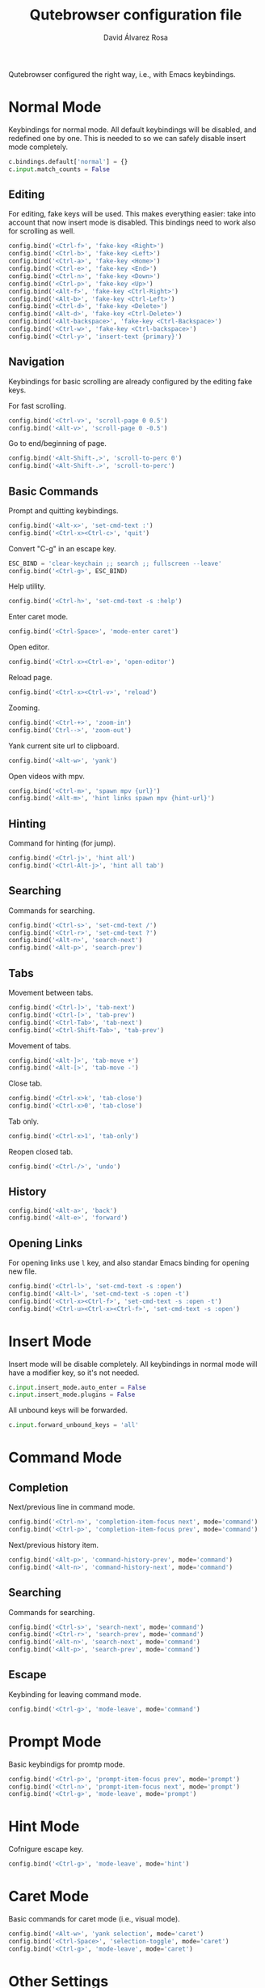 #+title: Qutebrowser configuration file
#+language: en
#+author: David Álvarez Rosa
#+email: david@alvarezrosa.com
#+description: My personal Qutebrowser configuration file.
#+property: header-args :tangle config.py


Qutebrowser configured the right way, i.e., with Emacs keybindings.


* Normal Mode
Keybindings for normal mode. All default keybindings will be disabled, and
redefined one by one. This is needed to so we can safely disable insert mode
completely.
#+begin_src python
  c.bindings.default['normal'] = {}
  c.input.match_counts = False
#+end_src

** Editing
For editing, fake keys will be used. This makes everything easier: take into
account that now insert mode is disabled. This bindings need to work
also for scrolling as well.
#+begin_src python
  config.bind('<Ctrl-f>', 'fake-key <Right>')
  config.bind('<Ctrl-b>', 'fake-key <Left>')
  config.bind('<Ctrl-a>', 'fake-key <Home>')
  config.bind('<Ctrl-e>', 'fake-key <End>')
  config.bind('<Ctrl-n>', 'fake-key <Down>')
  config.bind('<Ctrl-p>', 'fake-key <Up>')
  config.bind('<Alt-f>', 'fake-key <Ctrl-Right>')
  config.bind('<Alt-b>', 'fake-key <Ctrl-Left>')
  config.bind('<Ctrl-d>', 'fake-key <Delete>')
  config.bind('<Alt-d>', 'fake-key <Ctrl-Delete>')
  config.bind('<Alt-backspace>', 'fake-key <Ctrl-Backspace>')
  config.bind('<Ctrl-w>', 'fake-key <Ctrl-backspace>')
  config.bind('<Ctrl-y>', 'insert-text {primary}')
#+end_src

** Navigation
Keybindings for basic scrolling are already configured by the editing fake
keys.

For fast scrolling.
#+begin_src python
  config.bind('<Ctrl-v>', 'scroll-page 0 0.5')
  config.bind('<Alt-v>', 'scroll-page 0 -0.5')
#+end_src

Go to end/beginning of page.
#+begin_src python
  config.bind('<Alt-Shift-,>', 'scroll-to-perc 0')
  config.bind('<Alt-Shift-.>', 'scroll-to-perc')
#+end_src

** Basic Commands
Prompt and quitting keybindings.
#+begin_src python
  config.bind('<Alt-x>', 'set-cmd-text :')
  config.bind('<Ctrl-x><Ctrl-c>', 'quit')
#+end_src

Convert "C-g" in an escape key.
#+begin_src python
  ESC_BIND = 'clear-keychain ;; search ;; fullscreen --leave'
  config.bind('<Ctrl-g>', ESC_BIND)
#+end_src

Help utility.
#+begin_src python
  config.bind('<Ctrl-h>', 'set-cmd-text -s :help')
#+end_src

Enter caret mode.
#+begin_src python
  config.bind('<Ctrl-Space>', 'mode-enter caret')
#+end_src

Open editor.
#+begin_src python
  config.bind('<Ctrl-x><Ctrl-e>', 'open-editor')
#+end_src

Reload page.
#+begin_src python
  config.bind('<Ctrl-x><Ctrl-v>', 'reload')
#+end_src

Zooming.
#+begin_src python
  config.bind('<Ctrl-+>', 'zoom-in')
  config.bind('Ctrl-->', 'zoom-out')
#+end_src

Yank current site url to clipboard.
#+begin_src python
  config.bind('<Alt-w>', 'yank')
#+end_src

Open videos with mpv.
#+begin_src python
  config.bind('<Ctrl-m>', 'spawn mpv {url}')
  config.bind('<Alt-m>', 'hint links spawn mpv {hint-url}')
#+end_src

** Hinting
Command for hinting (for jump).
#+begin_src python
  config.bind('<Ctrl-j>', 'hint all')
  config.bind('<Ctrl-Alt-j>', 'hint all tab')
#+end_src

** Searching
Commands for searching.
#+begin_src python
  config.bind('<Ctrl-s>', 'set-cmd-text /')
  config.bind('<Ctrl-r>', 'set-cmd-text ?')
  config.bind('<Alt-n>', 'search-next')
  config.bind('<Alt-p>', 'search-prev')
#+end_src

** Tabs
Movement between tabs.
#+begin_src python
  config.bind('<Ctrl-]>', 'tab-next')
  config.bind('<Ctrl-[>', 'tab-prev')
  config.bind('<Ctrl-Tab>', 'tab-next')
  config.bind('<Ctrl-Shift-Tab>', 'tab-prev')
#+end_src

Movement of tabs.
#+begin_src python
  config.bind('<Alt-]>', 'tab-move +')
  config.bind('<Alt-[>', 'tab-move -')
#+end_src

Close tab.
#+begin_src python
  config.bind('<Ctrl-x>k', 'tab-close')
  config.bind('<Ctrl-x>0', 'tab-close')
#+end_src

Tab only.
#+begin_src python
  config.bind('<Ctrl-x>1', 'tab-only')
#+end_src

Reopen closed tab.
#+begin_src python
  config.bind('<Ctrl-/>', 'undo')
#+end_src

** History
#+begin_src python
  config.bind('<Alt-a>', 'back')
  config.bind('<Alt-e>', 'forward')
#+end_src

** Opening Links
For opening links use =l= key, and also standar Emacs binding for opening new
file.
#+begin_src python
  config.bind('<Ctrl-l>', 'set-cmd-text -s :open')
  config.bind('<Alt-l>', 'set-cmd-text -s :open -t')
  config.bind('<Ctrl-x><Ctrl-f>', 'set-cmd-text -s :open -t')
  config.bind('<Ctrl-u><Ctrl-x><Ctrl-f>', 'set-cmd-text -s :open')
#+end_src

* Insert Mode
Insert mode will be disable completely. All keybindings in normal mode will
have a modifier key, so it's not needed.
#+begin_src python
  c.input.insert_mode.auto_enter = False
  c.input.insert_mode.plugins = False
#+end_src

All unbound keys will be forwarded.
#+begin_src python
  c.input.forward_unbound_keys = 'all'
#+end_src

* Command Mode
** Completion
Next/previous line in command mode.
#+begin_src python
  config.bind('<Ctrl-n>', 'completion-item-focus next', mode='command')
  config.bind('<Ctrl-p>', 'completion-item-focus prev', mode='command')
#+end_src

Next/previous history item.
#+begin_src python
  config.bind('<Alt-p>', 'command-history-prev', mode='command')
  config.bind('<Alt-n>', 'command-history-next', mode='command')
#+end_src

** Searching
Commands for searching.
#+begin_src python
  config.bind('<Ctrl-s>', 'search-next', mode='command')
  config.bind('<Ctrl-r>', 'search-prev', mode='command')
  config.bind('<Alt-n>', 'search-next', mode='command')
  config.bind('<Alt-p>', 'search-prev', mode='command')
#+end_src

** Escape
Keybinding for leaving command mode.
#+begin_src python
  config.bind('<Ctrl-g>', 'mode-leave', mode='command')
#+end_src

* Prompt Mode
Basic keybindigs for promtp mode.
#+begin_src python
  config.bind('<Ctrl-p>', 'prompt-item-focus prev', mode='prompt')
  config.bind('<Ctrl-n>', 'prompt-item-focus next', mode='prompt')
  config.bind('<Ctrl-g>', 'mode-leave', mode='prompt')
#+end_src

* Hint Mode
Cofnigure escape key.
#+begin_src python
  config.bind('<Ctrl-g>', 'mode-leave', mode='hint')
#+end_src

* Caret Mode
Basic commands for caret mode (i.e., visual mode).
#+begin_src python
  config.bind('<Alt-w>', 'yank selection', mode='caret')
  config.bind('<Ctrl-Space>', 'selection-toggle', mode='caret')
  config.bind('<Ctrl-g>', 'mode-leave', mode='caret')
#+end_src

* Other Settings
Configure external editor.
#+begin_src python
  c.editor.command = ['emacsclient', '{}']
#+end_src

Don't load settings configured in GUI.
#+begin_src python
  config.load_autoconfig(False)
#+end_src

Opens new tabs next to current one.
#+begin_src python
  c.tabs.new_position.unrelated = 'next'
#+end_src

Don't wrap on tabs.
#+begin_src python
  c.tabs.wrap = False
#+end_src

** User Agent
For privacy reasons, I'm setting a generic user-agent to minimize
fingerprinting.
#+begin_src python
  c.content.headers.user_agent = 'Mozilla/5.0 (Windows NT 10.0; rv:68.0) Gecko/20100101 Firefox/68.0'
#+end_src

* Theme
Height of completion menu.
#+begin_src python
  c.completion.height = '45%'
#+end_src

Remove scrollbar from comppletion menu..
#+begin_src python
  c.completion.scrollbar.padding = 0
  c.completion.scrollbar.width = 0
#+end_src

Only show tabs when switching.
#+begin_src python
  c.tabs.show = 'switching'
  c.tabs.show_switching_delay = 3000
#+end_src

Configure title format for tabs.
#+begin_src python
  c.tabs.title.format = '{perc} {index} {current_title}'
#+end_src

I am using the themes of [[https://github.com/theova/base16-qutebrowser][base16-qutebrowser]], I have all of them downloaded in
=./themes/= directory.
#+begin_src python
  config.source('./themes/minimal/base16-gruvbox-dark-hard.config.py')
#+end_src

